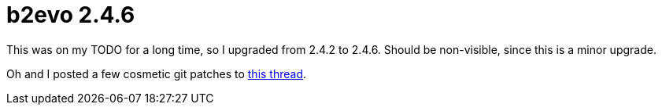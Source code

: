 = b2evo 2.4.6

:slug: b2evo-2-4-6
:category: hacking
:tags: en
:date: 2009-02-20T01:12:16Z
++++
<p>This was on my TODO for a long time, so I upgraded from 2.4.2 to 2.4.6. Should be non-visible, since this is a minor upgrade.</p><p>Oh and I posted a few cosmetic git patches to <a href="http://thread.gmane.org/gmane.comp.version-control.git/110639">this thread</a>.</p>
++++
